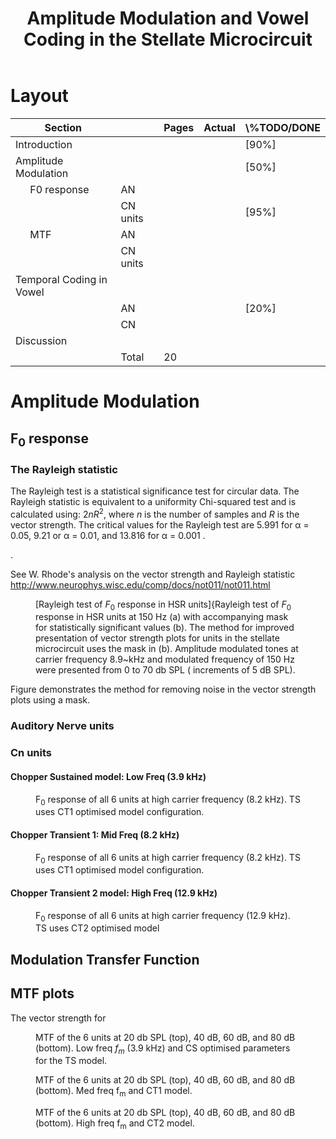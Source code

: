 #+TITLE: Amplitude Modulation and Vowel Coding in the Stellate Microcircuit
#+DATE:
#+AUTHOR: Michael A Eager
#+OPTIONS: toc:nil H:5 author:nil <:t >:t
#+STARTUP: oddeven hideblocks fold align hidestars
#+TODO: REFTEX
#+LANGUAGE: en_GB
#+LATEX_HEADER:\graphicspath{{./}{./gfx/}{../SimpleResponsesChapter/gfx/}{../figures/}{/media/data/Work/cnstellate/}{/media/data/Work/cnstellate/ResponsesNoComp/ModulationTransferFunction/}}
#+LATEX_HEADER:\setcounter{secnumdepth}{5}
#+LATEX_HEADER:\lfoot{\footnotesize\today\ at \thistime}
#+LATEX_HEADER:\usepackage{transparent}
#+BIBLIOGRAPHY: MyBib alphanat
#+LaTeX_CLASS: UoM-draft-org-article
#+TEXT:\singlespacing{\tableofcontents\printglossaries}
#+TEXT:\setcounter{chapter}{3}
#+TEXT:\chapter[AM and Vowel Coding]{Amplitude Modulation and Vowel Coding in the Stellate Microcircuit}


* Prelude                                                          :noexport:

#+begin_src emacs-lisp results: silent
 (setq org-latex-to-pdf-process '("pdflatex -interaction nonstopmode %f" "makeglossaries %b" "bibtex %b"  "pdflatex -interaction nonstopmode %f"  "pdflatex -interaction nonstopmode %f" ))
;; (setq org-latex-to-pdf-process '("make BUILD_STRATEGY=xelatex LitReview2.pdf"))
;; (setq org-latex-to-pdf-process '("make BUILD_STRATEGY=pdflatex LitReview2.pdf"))
;; (setq org-latex-to-pdf-process '("xelatex -interaction nonstopmode %f" "makeglossaries %b" "bibtex %b"  "xelatex -interaction nonstopmode %f"  "xelatex -interaction nonstopmode %f" ))

(add-to-list 'org-export-latex-classes
  '("UoM-draft-org-article"
"\\documentclass[10pt,a4paper,twoside,openright]{book}
\\usepackage{../hg/manuscript/style/uomthesis}
\\input{../hg/manuscript/user-defined}
\\usepackage[acronym]{glossaries}
\\input{../hg/manuscript/misc/glossary}
\\makeglossaries
\\graphicspath{{./gfx/}}
\\pretolerance=150
\\tolerance=100
\\setlength{\\emergencystretch}{3em}
\\overfullrule=1mm
% \\usepackage[notcite]{showkeys}
\\lfoot{\\footnotesize\\today\\ at \\thistime}
\\usepackage{rotating,calc}
\\usepackage{booktabs,ltxtable,lscape}
      [NO-DEFAULT-PACKAGES]
      [NO-PACKAGES]"
     ("\\clearpage\\section{%s}" . "\n\\clearpage\\section{%s}")
     ("\\clearpage\\subsection{%s}" . "\n\\clearpage\\subsection{%s}")
     ("\\clearpage\\subsubsection{%s}" . "\n\\subsubsection{%s}")
     ("\\paragraph{%s}" . "\n\\paragraph{%s}")
     ("\\subparagraph{%s}" . "\n\\subparagraph{%s}")))

 (setq org-export-latex-title-command "{\n\\singlespacing\n\\tableofcontents\n\\printglossaries\n}\n\\setcounter{chapter}{0}")
 (setq org-entities-user '(("space" "\\ " nil " " " " " " " ")))
#+end_src

#+RESULTS:
| space | \ | nil |   |   |   |   |



* Layout 						

 | Section                  |          | Pages | Actual | \%TODO/DONE |
 |--------------------------+----------+-------+--------+-------------|
 | Introduction             |          |       |        | [90%]       |
 | Amplitude Modulation     |          |       |        | [50%]       |
 | \quad F0 response        | AN       |       |        |             |
 |                          | CN units |       |        | [95%]       |
 | \quad MTF                | AN       |       |        |             |
 |                          | CN units |       |        |             |
 | Temporal Coding in Vowel |          |       |        |             |
 |                          | AN       |       |        | [20%]       |
 |                          | CN       |       |        |             |
 | Discussion               |          |       |        |             |
 |--------------------------+----------+-------+--------+-------------|
 |                          | Total    |    20 |        |             |
  #+TBLFM: @19$4=vsum(@3$4..@18$4);


  \newpage

* Amplitude Modulation

** F_0 response

*** The Rayleigh statistic

The Rayleigh test is a statistical significance test for circular data. The
Rayleigh statistic is equivalent to a uniformity Chi-squared test and is
calculated using: $2 n R^2$, where /n/ is the number of samples and /R/ is the
vector strength.  The critical values for the Rayleigh test are 5.991 for \alpha
= 0.05, 9.21 or \alpha = 0.01, and 13.816 for \alpha = 0.001
\citep{Mardia:1972}.

  \citep{KajikawaHackett:2005}.


#+latex: \yellownote{
See W. Rhode's analysis on the vector strength and Rayleigh statistic
[[http://www.neurophys.wisc.edu/comp/docs/not011/not011.html]]
#+latex: }



#+name: F0_Rayexample
#+begin_src octave :exports none :results file
datapath="/media/c4bb64a6-7c5f-4dc1-9965-b0f4c1117b36/Work-archive/cnstellate-03-Feb-2012/TStellate_CS/F0Response/";
#datapath="/media/c4bb64a6-7c5f-4dc1-9965-b0f4c1117b36/Work-archive/cnstellate/TStellate_CS/F0Response/";
ii =  4
  vs = load([datapath "vsSPIKES." num2str(ii) ".dat"]);
  ray = load([datapath "rayltest." num2str(ii) ".dat"]);
  maskray1 = (13.816- 9.210) * (ray > 13.816) + (9.210-5.991) * (ray > 9.210) + 5.991*(ray > 5.991);
 significant = ray > 13.816;
 z0 = significant .* vs;
 cmap1 = hot(); cmap2=jet();
 cmap=[cmap1(64:-1:1,:);];# cmap2]; # inverse of hot and jet combined
 colormap(cmap);
 subplot(1,2,1);
 surf([0:99],[0:5:70],ray');
 set(gca,"ZLabel","Rayleigh Test", "XLabel", "Network Channel", "YLabel", "Sound Level (dB SPL)");
 subplot(1,2,2);
 surf([0:99],[0:5:70],maskray1',"EdgeColor",'none','LineStyle','none','FaceLighting','phong'); view(2);
 set(gca,"XLabel", "Network Channel", "YLabel", "Sound Level (dB SPL)");
 # subplot(2,2,3);
 # surf([0:99],[0:5:70],(vs + max(ray(:)))',"EdgeColor",'none','LineStyle','none','FaceLighting','phong'); view(2);
 # set(gca,"XLabel", "Network Channel", "YLabel", "Sound Level (dB SPL)");
 # subplot(2,2,4);
 # surf([0:99],[0:5:70],(z0 + max(ray(:)))',"EdgeColor",'none','LineStyle','none','FaceLighting','phong'); view(2);
 # set(gca,"XLabel", "Network Channel", "YLabel", "Sound Level (dB SPL)");
 # ## Set CLim on both axes
 # ax = findobj(gcf,'Type','axes');
 # set(ax,'CLim', [min(ray(:)) max(ray(:)+z0(:))])
 print -dpng "gfx/F0_Rayexample.png"
 ans = "gfx/F0_Rayexample.png"
#+end_src

#+CAPTION: [Rayleigh test of $F_0$ response in HSR units]{Rayleigh test of $F_0$ response in HSR units at 150 Hz (a) with accompanying mask for statistically significant values (b).  The method for improved presentation of vector strength plots for units in the stellate microcircuit uses the mask in (b).  Amplitude modulated tones at carrier frequency 8.9~kHz and modulated frequency of 150 Hz were presented from 0 to 70 db SPL ( increments of 5 dB SPL).
#+ATTR_LaTeX: width=0.9\linewidth
#+LABEL: fig:F0_Rayexample
#+RESULTS: F0_Rayexample
[[file:gfx/F0_Rayexample.png]]


Figure \ref{fig:MTFexample} demonstrates the method for removing noise in the vector strength plots using a mask.

#+CAPTION: Method for improved presentation of vector strength in the stellate microcircuit.  Amplitude modulated tones at  MTF of the 6 units at 20 db SPL (top), 40 dB, 60 dB SPL
#+ATTR_LaTeX: width=0.9\linewidth
#+LABEL: fig:MTFexample
#+RESULTS: MTF_example


*** Auditory Nerve units





*** Cn units

**** Chopper Sustained model: Low Freq (3.9 kHz)


#+name:TStellate_CS_F0Response
#+begin_src octave :exports none :results file
datapath="/media/c4bb64a6-7c5f-4dc1-9965-b0f4c1117b36/Work-archive/cnstellate-03-Feb-2012/TStellate_CS/F0Response/"
for ii = 0:5
 vs = load([datapath "vsSPIKES." num2str(ii) ".dat"]);
 ray = load([datapath "rayltest." num2str(ii) ".dat"]);
 significant = ray > 5.991;
 z0 = significant .* vs;
 subplot(3,2,ii+1)
 imagesc([0:99],0:5:70,z0', [0 1]);axis("xy")
end

# xlim([30 60]);
 set( get(gcf,'children')(2),"xlabel" ," Channel No.", "ylabel",  " Level (dB SPL)" )

 print -dpng "gfx/TStellate_CS_F0Response.png"
 ans = "gfx/TStellate_CS_F0Response.png"
#+end_src

#+CAPTION: F_0 response of all 6 units at high carrier frequency (8.2 kHz). TS uses CT1 optimised model configuration.
#+LABEL: fig:F0ResponseCS
#+RESULTS: TStellate_CS_F0Response
[[file:gfx/TStellate_CS_F0Response.png]]

**** Chopper Transient 1: Mid Freq (8.2 kHz)

#+name: TStellate_CT1_F0Response
#+begin_src octave :exports none  :results file
datapath="/media/c4bb64a6-7c5f-4dc1-9965-b0f4c1117b36/Work-archive/cnstellate-03-Feb-2012/TStellate_CT1/F0Response/"
for ii = 0:5
 vs = load([datapath "vsSPIKES." num2str(ii) ".dat"]);
 ray = load([datapath "rayltest." num2str(ii) ".dat"]);
 significant = ray > 5.991;
 z0 = significant .* vs;
 subplot(3,2,ii+1)
 imagesc([0:99],0:5:70,z0', [0 1]);axis("xy")
end

# xlim([30 60]);
 set( get(gcf,'children')(2),"xlabel" ," Channel No.", "ylabel",  " Level (dB SPL)" )

 print -dpng "gfx/TStellate_CT1_F0Response.png"
 ans = "gfx/TStellate_CT1_F0Response.png"
#+end_src

#+CAPTION: F_0 response of all 6 units at high carrier frequency (8.2 kHz). TS uses CT1 optimised model configuration.
#+LABEL: fig:F0ResponseCT1
#+RESULTS: TStellate_CT1_F0Response
[[file:gfx/TStellate_CT1_F0Response.png]]


**** Chopper Transient 2 model: High Freq (12.9 kHz)

#+name: TStellate_CT2_F0Response
#+begin_src octave :exports none :results file
datapath="/media/c4bb64a6-7c5f-4dc1-9965-b0f4c1117b36/Work-archive/cnstellate-03-Feb-2012/TStellate_CT2/F0Response/"
for ii = 0:5
 vs = load([datapath "vsSPIKES." num2str(ii) ".dat"]);
 ray = load([datapath "rayltest." num2str(ii) ".dat"]);
 significant = ray > 5.991;
 z0 = significant .* vs;
 subplot(3,2,ii+1)
 imagesc([0:99],0:5:70,z0', [0 1]);axis("xy"); shading interp;
end

# xlim([30 60]);
 set( get(gcf,'children')(2),"xlabel" ," Channel No.", "ylabel",  " Level (dB SPL)" )

 print -dpng "gfx/TStellate_CT2_F0Response.png"
 ans = "gfx/TStellate_CT2_F0Response.png"
#+end_src


#+CAPTION: F_0 response of all 6 units at high carrier frequency (12.9 kHz). TS uses CT2 optimised model
#+LABEL: fig:F0ResponseCT2
#+RESULTS: TStellate_CT2_F0Response
[[file:gfx/TStellate_CT2_F0Response.png]]



** Modulation Transfer Function


#+name: MTF_example
#+begin_src octave :exports none :results file
datapath="/media/c4bb64a6-7c5f-4dc1-9965-b0f4c1117b36/Work-archive/cnstellate-03-Feb-2012/TStellate_CS/ModulationTransferFunction/";
addpath('~/octave/freezeColors/');    # grab freezeColors
 spl = 60
 ii = 4
colormap('hot');cmap = colormap();
 vs = load ([datapath num2str(spl) "/vsSPIKES." num2str(ii) ".dat"]);
 ray = load([datapath num2str(spl) "/rayltest." num2str(ii) ".dat"]);
 maskray1 = (13.816- 9.210) * (ray > 13.816) + (9.210-5.991) * (ray > 9.210) + 5.991*(ray > 5.991);
 maskray = (13.816) * (ray > 13.816);

ii=5
 vsP = load ([datapath num2str(spl) "/vsSPIKES." num2str(ii) ".dat"]);
 rayP = load([datapath num2str(spl) "/rayltest." num2str(ii) ".dat"]);
 maskrayP = (13.816-5.991) * (rayP > 13.816) + 5.991*(rayP > 5.991);
 significant = ray > 13.816; # 5.991; # for alpha = 0.05, for alpha=0.01 use rayleigh test > 13.816
 significantP = rayP > 5.991;
# see http://www.neurophys.wisc.edu/comp/docs/not011/not011.html
 z0 = significant .* vs;
z1 = significantP .* vsP;

## Plot 1
colormap('jet');
subplot(2,4,1);
surf(50:50:1200,1:100,vs,"EdgeColor",'none','LineStyle','none','FaceLighting','phong')
set(gca,"TickDir","out","XTick",[50 100:100:1200], "XTickLabel",{},"YTick",[0:20:100], "YTickLabel",{},"XScale","log","xlim", [50   1200],"ylim",[0   100],"zlim",[0   1],"clim",[0   1]);
view(2);
 colorbar ("SouthOutside");
text (200, 110, "R","fontname","Helvetica","fontsize",16);
text (10, 50, "HSR","fontname","Helvetica","fontsize",16);
freezeColors;

## Plot 2
subplot(2,4,2)
colormap(cmap(64:-1:1,:));
surf(50:50:1200,1:100,ray,"EdgeColor",'none','LineStyle','none','FaceLighting','phong')

# contourf(50:50:1200,1:100,rayP,[5.991 13.816])

# surf(50:50:1200,1:100,ray,"EdgeColor",'none','LineStyle','none','FaceLighting','phong')
set(gca,"TickDir","out","XTick",[50 100:100:1200], "XTickLabel",{},"YTick",[0:20:100], "YTickLabel",{},"XScale","log", \
"xlim", [50   1200],"ylim",[0   100]);
view(2);
colorbar ("SouthOutside");
text (50, 110, "Rayleigh Test","fontname","Helvetica","fontsize",16);
freezeColors;

## Plot 3
subplot(2,4,3);
colormap(cmap(64:-1:1,:));
surf(50:50:1200,1:100,maskray1,"EdgeColor",'none','LineStyle','none','FaceLighting','phong')
set(gca,"TickDir","out","XTick",[50 100:100:1200], "XTickLabel",{},"YTick",[0:20:100], "YTickLabel",{},"XScale","log", \
"xlim", [50   1200],"ylim",[0   100]);
view(2);
colorbar ("SouthOutside");
text (120, 110, "Mask","fontname","Helvetica","fontsize",16);

freezeColors;

## Plot 4
subplot(2,4,4)
colormap('jet');
surf(50:50:1200,1:100,z0,"EdgeColor",'none','LineStyle','none','FaceLighting','phong')
set(gca,"TickDir","out","XTick",[50 100:100:1200], "XTickLabel",{},"YTick",[0:20:100], "YTickLabel",{},"XScale","log", \
"xlim", [50   1200],"ylim",[0   100],"zlim",[0   1],"clim",[0   1]);
view(2);
colorbar ("SouthOutside")
text (100, 110, "R .* Mask","fontname","Helvetica","fontsize",16)


# subplot(2,4,5)

# surf(50:50:1200,1:100,vsP,"EdgeColor",'none','LineStyle','none','FaceLighting','phong')
# set(gca,"TickDir","out","XTick",[50 100:100:1200], "XTickLabel",{},"YTick",[0:20:100], "YTickLabel",{},"XScale","log", \
# "xlim", [50   1200],"ylim",[0   100],"zlim",[0   1],"clim",[0   1]);
# view(2);
# # colorbar ("SouthOutside")
# # text (200, 110, "R","fontname","Helvetica","fontsize",16)
# text (10, 50, "LSR","fontname","Helvetica","fontsize",16);

# subplot(2,4,6)
# surf(50:50:1200,1:100,rayP,"EdgeColor",'none','LineStyle','none','FaceLighting','phong')
# # contourf(50:50:1200,1:100,rayP,[5.991 13.816])

# # surf(50:50:1200,1:100,ray,"EdgeColor",'none','LineStyle','none','FaceLighting','phong')
# set(gca,"TickDir","out","XTick",[50 100:100:1200], "XTickLabel",{},"YTick",[0:20:100], "YTickLabel",{},"XScale","log", \
# "xlim", [50   1200],"ylim",[0   100]);
# view(2);
# #colorbar ("SouthOutside")
# #text (50, 110, "Rayleigh Test","fontname","Helvetica","fontsize",16)

# subplot(2,4,7);
# surf(50:50:1200,1:100,maskrayP,"EdgeColor",'none','LineStyle','none','FaceLighting','phong')
# set(gca,"TickDir","out","XTick",[50 100:100:1200], "XTickLabel",{},"YTick",[0:20:100], "YTickLabel",{},"XScale","log", \
# "xlim", [50   1200],"ylim",[0   100]);
# view(2);
# #text (120, 110, "Mask","fontname","Helvetica","fontsize",16)

# subplot(2,4,8)
# surf(50:50:1200,1:100,z1,"EdgeColor",'none','LineStyle','none','FaceLighting','phong')
# set(gca,"TickDir","out","XTick",[50 100:100:1200], "XTickLabel",{},"YTick",[0:20:100], "YTickLabel",{},"XScale","log", \
# "xlim", [50   1200],"ylim",[0  100],"zlim", [0   1],"clim",[0  1]);
# view(2);
# #colorbar ("SouthOutside")

# #text (100, 110, "R .* Mask","fontname","Helvetica","fontsize",16)


%axis("xy")
# set( get(gcf,'children')(6)),"xlabel"," Mod Freq ","ylabel"," Channel No. ", )

 print -dpng "gfx/MTF_example.png"
 ans = "gfx/MTF_example.png"
#+end_src


#+name: MTF_example
#+begin_src gnuplot :exports none :results file
print "gfx/MTF_example.png"
reset
load "/media/data/Work/cnstellate/ResponsesNoComp/default.gnu"

 set terminal postscript eps enhanced defaultplex \
    leveldefault mono \
    solid dashlength 1.0 linewidth 2.0 butt noclip \
    palfuncparam 2000,0.003 \
    "Helvetica" 18
set output  "gfx/MTF_example.eps"

#set term pngcairo
#set output "gfx/MTF_example.png"
#datapath="/media/c4bb64a6-7c5f-4dc1-9965-b0f4c1117b36/Work-archive/cnstellate-03-Feb-2012/TStellate_CS/ModulationTransferFunction/"
#spl = 60
#ii = 4

# vs = "/media/c4bb64a6-7c5f-4dc1-9965-b0f4c1117b36/Work-archive/cnstellate-03-Feb-2012/TStellate_CS/ModulationTransferFunction/60/vsSPIKES.4.dat"
# ray = "/media/c4bb64a6-7c5f-4dc1-9965-b0f4c1117b36/Work-archive/cnstellate-03-Feb-2012/TStellate_CS/ModulationTransferFunction/60/rayltest.4.dat"
 maskray1(r) = (13.816- 9.210) * (r > 13.816) + (9.210-5.991) * (r > 9.210) + 5.991*(r > 5.991)
# maskray(ray) = (13.816) * (ray > 13.816);

 significant(r) = r > 5.991 ? r : 0
# 5.991 # for alpha = 0.05, for alpha=0.01 use rayleigh test > 13.816
# see http://www.neurophys.wisc.edu/comp/docs/not011/not011.html
# z0 = significant .* vs;

set multiplot layout 4,1
## Plot 1
set pm3d map
set palette @JET
set xrange [50:800]
set logscale x 10
set yrange [0:99]
set zrange [0:1]
set cbrange [0:1]
set xtics nomirror out
set ytics nomirror out
set label 1 "R" at 200, 110 font "Helvetica,16"
set label 2 "HSR" at 10, 50 font "Helvetica,16"
#splot "/media/c4bb64a6-7c5f-4dc1-9965-b0f4c1117b36/Work-archive/cnstellate-03-Feb-2012/TStellate_CS/ModulationTransferFunction/60/vsSPIKES.4.dat" matrix using ($1*50):2:3
splot "/media/data/Work/cnstellate/ResponsesNoComp/ModulationTransferFunction/60/vsSPIKES.0.dat" matrix using ($1*50):2:3

unset label 1
unset label 2
set palette @IHOT
set label 1 "Rayleigh Test" at 50, 110 ,font "Helvetica,16"
#splot "/media/c4bb64a6-7c5f-4dc1-9965-b0f4c1117b36/Work-archive/cnstellate-03-Feb-2012/TStellate_CS/ModulationTransferFunction/60/rayltest.4.dat" matrix using ($1*50):2:3
splot "/media/data/Work/cnstellate/ResponsesNoComp/ModulationTransferFunction/60/rayltest.0.dat" matrix using ($1*50):2:3


set label 1 "Mask" at 50, 110  font "Helvetica,16"
#splot "/media/c4bb64a6-7c5f-4dc1-9965-b0f4c1117b36/Work-archive/cnstellate-03-Feb-2012/TStellate_CS/ModulationTransferFunction/60/rayltest.4.dat" matrix using ($1*50):2:(maskray1($3))
splot "/media/data/Work/cnstellate/ResponsesNoComp/ModulationTransferFunction/60/rayltest.0.dat" matrix using ($1*50):2:(maskray1($3))


set label 1 "R .* Mask" at 100, 110 font "Helvetica,16"
set palette @JET
#splot "/media/c4bb64a6-7c5f-4dc1-9965-b0f4c1117b36/Work-archive/cnstellate-03-Feb-2012/TStellate_CS/ModulationTransferFunction/60/vsSPIKES.4.dat" matrix using ($1*50):2:(significant($3))
splot "/media/data/Work/cnstellate/ResponsesNoComp/ModulationTransferFunction/60/vsSPIKES.0.dat" matrix using ($1*50):2:(significant($3))

#+end_src




#+name: MTF_atCF_gnu
#+begin_src gnuplot :exports none :results file
print "gfx/MTF_atCF.png"
reset
load "/media/data/Work/cnstellate/ResponsesNoComp/default.gnu"

# set terminal postscript eps enhanced defaultplex \
#    leveldefault mono \
#    solid dashlength 1.0 linewidth 2.0 butt noclip \
#    palfuncparam 2000,0.003 \
#    "Helvetica" 18
#set output  "gfx/MTF_example.eps"
#set term pngcairo
set output "gfx/MTF_atCF.png"

reset
print "gfx/MTF_atCF.png"


#+end_src

#+RESULTS: MTF_atCF_gnu


#+name: MTF_atCF
#+begin_src octave :exports none :results file

datapath="/media/c4bb64a6-7c5f-4dc1-9965-b0f4c1117b36/Work-archive/cnstellate-03-Feb-2012/TStellate_CS/F0Response/";

 ii = 4
 vs = load([datapath "vsSPIKES." num2str(ii) ".dat"]);
 ray = load([datapath "rayltest." num2str(ii) ".dat"]);
 significant = ray > 5.991;
 z0 = significant .* vs;
 subplot(3,2,ii+1)
 imagesc([0:99],0:5:70,z0', [0 1]);
 axis("xy")

# xlim([30 60]);
 set( get(gcf,'children')(2),"xlabel" ," Channel No.", "ylabel",  " Level (dB SPL)" )

 vs = load ([datapath num2str(spl) "/vsSPIKES." num2str(ii) ".dat"]);
 ray = load([datapath num2str(spl) "/rayltest." num2str(ii) ".dat"]);
 maskray1 = (13.816-5.991) * (ray > 13.816) + 5.991*(ray > 5.991);
 maskray = (13.816) * (ray > 13.816);

ii=5
 vsP = load ([datapath num2str(spl) "/vsSPIKES." num2str(ii) ".dat"]);
 rayP = load([datapath num2str(spl) "/rayltest." num2str(ii) ".dat"]);
 maskrayP = (13.816-5.991) * (rayP > 13.816) + 5.991*(rayP > 5.991);
 significant = ray > 13.816; # 5.991; # for alpha = 0.05, for alpha=0.01 use rayleigh test > 13.816
 significantP = rayP > 5.991;
# see http://www.neurophys.wisc.edu/comp/docs/not011/not011.html
 z0 = significant .* vs;
z1 = significantP .* vsP;
 subplot(2,4,1);
% imagesc(z0, [0 1]);

surf(50:50:1200,1:100,vs,"EdgeColor",'none','LineStyle','none','FaceLighting','phong')
set(gca,"TickDir","out","XTick",[50 100:100:1200], "XTickLabel",{},"YTick",[0:20:100], "YTickLabel",{},"XScale","log","xlim", [50   1200],"ylim",[0   100],"zlim",[0   1],"clim",[0   1]);
view(2);
 colorbar ("SouthOutside");
text (200, 110, "R","fontname","Helvetica","fontsize",16);
text (10, 50, "HSR","fontname","Helvetica","fontsize",16);

subplot(2,4,2);
surf(50:50:1200,1:100,ray,"EdgeColor",'none','LineStyle','none','FaceLighting','phong')

# contourf(50:50:1200,1:100,rayP,[5.991 13.816])

# surf(50:50:1200,1:100,ray,"EdgeColor",'none','LineStyle','none','FaceLighting','phong')
set(gca,"TickDir","out","XTick",[50 100:100:1200], "XTickLabel",{},"YTick",[0:20:100], "YTickLabel",{},"XScale","log", \
"xlim", [50   1200],"ylim",[0   100]);
view(2);
colorbar ("SouthOutside");
text (50, 110, "Rayleigh Test","fontname","Helvetica","fontsize",16);

subplot(2,4,3);
surf(50:50:1200,1:100,maskray1,"EdgeColor",'none','LineStyle','none','FaceLighting','phong')
set(gca,"TickDir","out","XTick",[50 100:100:1200], "XTickLabel",{},"YTick",[0:20:100], "YTickLabel",{},"XScale","log", \
"xlim", [50   1200],"ylim",[0   100]);
view(2);
colorbar ("SouthOutside");
text (120, 110, "Mask","fontname","Helvetica","fontsize",16);

subplot(2,4,4)
surf(50:50:1200,1:100,z0,"EdgeColor",'none','LineStyle','none','FaceLighting','phong')
set(gca,"TickDir","out","XTick",[50 100:100:1200], "XTickLabel",{},"YTick",[0:20:100], "YTickLabel",{},"XScale","log", \
"xlim", [50   1200],"ylim",[0   100],"zlim",[0   1],"clim",[0   1]);
view(2);
colorbar ("SouthOutside")
text (100, 110, "R .* Mask","fontname","Helvetica","fontsize",16)


subplot(2,4,5)

surf(50:50:1200,1:100,vsP,"EdgeColor",'none','LineStyle','none','FaceLighting','phong')
set(gca,"TickDir","out","XTick",[50 100:100:1200], "XTickLabel",{},"YTick",[0:20:100], "YTickLabel",{},"XScale","log", \
"xlim", [50   1200],"ylim",[0   100],"zlim",[0   1],"clim",[0   1]);
view(2);
# colorbar ("SouthOutside")
# text (200, 110, "R","fontname","Helvetica","fontsize",16)
text (10, 50, "LSR","fontname","Helvetica","fontsize",16);

subplot(2,4,6)
surf(50:50:1200,1:100,rayP,"EdgeColor",'none','LineStyle','none','FaceLighting','phong')
# contourf(50:50:1200,1:100,rayP,[5.991 13.816])

# surf(50:50:1200,1:100,ray,"EdgeColor",'none','LineStyle','none','FaceLighting','phong')
set(gca,"TickDir","out","XTick",[50 100:100:1200], "XTickLabel",{},"YTick",[0:20:100], "YTickLabel",{},"XScale","log", \
"xlim", [50   1200],"ylim",[0   100]);
view(2);
#colorbar ("SouthOutside")
#text (50, 110, "Rayleigh Test","fontname","Helvetica","fontsize",16)

subplot(2,4,7);
surf(50:50:1200,1:100,maskrayP,"EdgeColor",'none','LineStyle','none','FaceLighting','phong')
set(gca,"TickDir","out","XTick",[50 100:100:1200], "XTickLabel",{},"YTick",[0:20:100], "YTickLabel",{},"XScale","log", \
"xlim", [50   1200],"ylim",[0   100]);
view(2);
#text (120, 110, "Mask","fontname","Helvetica","fontsize",16)

subplot(2,4,8)
surf(50:50:1200,1:100,z1,"EdgeColor",'none','LineStyle','none','FaceLighting','phong')
set(gca,"TickDir","out","XTick",[50 100:100:1200], "XTickLabel",{},"YTick",[0:20:100], "YTickLabel",{},"XScale","log", \
"xlim", [50   1200],"ylim",[0  100],"zlim", [0   1],"clim",[0  1]);
view(2);
#colorbar ("SouthOutside")

#text (100, 110, "R .* Mask","fontname","Helvetica","fontsize",16)

%axis("xy")
set( get(gcf,'children')(6)),"xlabel"," Mod Freq ","ylabel"," Channel No. ", )

 print -dpng "gfx/MTF_atCF.png"
 ans = "gfx/MTF_atCF.png"
#+end_src


** MTF plots



The vector strength for

#+BEGIN_SRC gnuplot :exports none :results file
reset
load '/media/data/cnstellate/ResponsesNoComp/default.gnu'

set term pngcairo size 350,262 enhanced font 'Verdana,10'
set output "gfx/MTF_example.png"

# Margins for each row resp. column
TMARGIN = "set tmargin at screen 0.90; set bmargin at screen 0.55"
BMARGIN = "set tmargin at screen 0.55; set bmargin at screen 0.20"
LMARGIN = "set lmargin at screen 0.15; set rmargin at screen 0.55"
RMARGIN = "set lmargin at screen 0.55; set rmargin at screen 0.95"

set tics scale 0.5
set ytics 1
# Placement of the a,b,c,d labels in the graphs
POS = "at graph 0.92,0.9 font ',8'"
unset key
# x- and ytics for each row resp. column
NOXTICS = "set xtics ('' 100,'' 200,'' 300,'' 400,'' 500,'' 600,'' 700,'' 800); \
          unset xlabel"
XTICS = "set xtics 100,100,800;\
          set xlabel 'f_m (Hz)'"
NOYTICS = "set format y ''; unset ylabel"
YTICS = "set format y '%d'; set ylabel 'Channel No.'"

set multiplot layout 2,2 rowsfirst
set pm3d map
set palette @JET
# --- GRAPH a
@NOXTICS; @YTICS
@TMARGIN; @LMARGIN
set label 1 'a' @POS
splot "/media/data/Work/cnstellate/ResponsesNoComp/ModulationTransferFunction/60/vsSPIKES.4.dat" matrix using ($1*50):2:3

# --- GRAPH b
@NOXTICS; @NOYTICS
@TMARGIN; @RMARGIN
set label 1 'b' @POS
splot "/media/data/Work/cnstellate/ResponsesNoComp/ModulationTransferFunction/60/vsSPIKES.5.dat" matrix using ($1*50):2:3

# --- GRAPH c
@XTICS; @YTICS
@BMARGIN; @LMARGIN
set label 1 'c' @POS
splot "/media/data/Work/cnstellate/ResponsesNoComp/ModulationTransferFunction/60/vsSPIKES.0.dat" matrix using ($1*50):2:3

# --- GRAPH d
@XTICS; @NOYTICS
@BMARGIN; @RMARGIN
set label 1 'd' @POS
splot "/media/data/Work/cnstellate/ResponsesNoComp/ModulationTransferFunction/60/vsSPIKES.2.dat" matrix using ($1*50):2:3

unset multiplot

#+END_SRC

#+RESULTS:


#+name: TStellate_CS_MTF
#+begin_src octave :exports none :results file
datapath="/media/c4bb64a6-7c5f-4dc1-9965-b0f4c1117b36/Work-archive/cnstellate-03-Feb-2012/TStellate_CS/ModulationTransferFunction/";
ha = tight_subplot(4,6,[.01 .01],[0.01 0.01],[0.01 .01])

for spl = 20:20:80
for ii = 0:5

 vs = load ([datapath num2str(spl) "/vsSPIKES." num2str(ii) ".dat"]);
 ray = load([datapath num2str(spl) "/rayltest." num2str(ii) ".dat"]);
% vs = load ([datapath num2str(spl) "/vsPSTH." num2str(ii) ".dat"]);
% ray = load([datapath num2str(spl) "/rayltestPSTH." num2str(ii) ".dat"]);

 significant = ray > 5.991; # for alpha = 0.05, for alpha=0.01 use rayleigh test > 13.816
# see http://www.neurophys.wisc.edu/comp/docs/not011/not011.html
 z0 = significant .* vs;
# subplot(4,6,((spl/20)-1)*6 + (ii+1));
axes(ha(((spl/20)-1)*6 + (ii+1)));

surf(50:50:1200,1:100,z0,"EdgeColor",'none','LineStyle','none','FaceLighting','phong')
set(gca,"TickDir","out","XTick",[50 100:100:1200], "XTickLabel",{},"YTick",[0:20:100], "YTickLabel",{},"XScale","log", \
"xlim", [50   1200],"ylim",[0   100],"zlim",[0   1],"clim",[0   1]);
view(2);

%axis("xy")
end;
end;

# set( get(gcf,'children')(6)),"xlabel"," Mod Freq ","ylabel"," Channel No. ", )

 print -dpng "gfx/TStellate_CS_MTF.png"
 ans = "gfx/TStellate_CS_MTF.png"
#+end_src

#+CAPTION:  MTF of the 6 units at 20 db SPL (top), 40 dB, 60 dB, and 80 dB (bottom). Low freq $f_m$ (3.9 kHz) and CS optimised parameters for the TS model.
#+ATTR_LaTeX: width=0.9\linewidth
#+LABEL: fig:CSMTF
#+RESULTS: TStellate_CS_MTF
[[file:gfx/TStellate_CS_MTF.png]]




#+name: TStellate_CT1_MTF
#+begin_src octave :exports none :results file
datapath="/media/c4bb64a6-7c5f-4dc1-9965-b0f4c1117b36/Work-archive/cnstellate-03-Feb-2012/TStellate_CT1/ModulationTransferFunction/";

ha = tight_subplot(4,6,[.01 .01],[0.01 0.01],[0.01 .01])
for spl = 20:20:80
for ii = 0:5

 vs = load ([datapath num2str(spl) "/vsSPIKES." num2str(ii) ".dat"]);
 ray = load([datapath num2str(spl) "/rayltest." num2str(ii) ".dat"]);
% vs = load ([datapath num2str(spl) "/vsPSTH." num2str(ii) ".dat"]);
% ray = load([datapath num2str(spl) "/rayltestPSTH." num2str(ii) ".dat"]);
 significant = ray > 5.991; # for alpha = 0.05, for alpha=0.01 use rayleigh test > 13.816
# see http://www.neurophys.wisc.edu/comp/docs/not011/not011.html
 z0 = significant .* vs;
# subplot(4,6,((spl/20)-1)*6 + (ii+1));
axes(ha(((spl/20)-1)*6 + (ii+1)));

surf(50:50:1200,1:100,z0,"EdgeColor",'none','LineStyle','none','FaceLighting','phong')
set(gca,"TickDir","out","XTick",[50 100:100:1200], "XTickLabel",{},"YTick",[0:20:100], "YTickLabel",{},"XScale","log", \
"xlim", [50   1200],"ylim",[40   90],"zlim",[0   1],"clim",[0   1]);
view(2);

%axis("xy")
end;
end;

# set( get(gcf,'children')(6)),"xlabel"," Mod Freq ","ylabel"," Channel No. ", )

 print -dpng "gfx/TStellate_CT1_MTF.png"
 ans = "gfx/TStellate_CT1_MTF.png"
#+end_src

#+CAPTION:  MTF of the 6 units at 20 db SPL (top), 40 dB, 60 dB, and 80 dB (bottom). Med freq f_m and CT1 model.
#+ATTR_LaTeX: width=0.9\linewidth
#+LABEL: fig:CT1MTF
#+RESULTS: TStellate_CT1_MTF
[[file:gfx/TStellate_CT1_MTF.png]]


#+name: TStellate_CT2_MTF
#+begin_src octave :exports none :results file
datapath="/media/c4bb64a6-7c5f-4dc1-9965-b0f4c1117b36/Work-archive/cnstellate-03-Feb-2012/TStellate_CT2/ModulationTransferFunction/";

ha = tight_subplot(4,6,[.01 .01],[0.01 0.01],[0.01 .01])
for spl = 20:20:80
for ii = 0:5

 vs = load ([datapath num2str(spl) "/vsSPIKES." num2str(ii) ".dat"]);
 ray = load([datapath num2str(spl) "/rayltest." num2str(ii) ".dat"]);

 significant = ray > 5.991; # for alpha = 0.05, for alpha=0.01 use rayleigh test > 13.816
# see http://www.neurophys.wisc.edu/comp/docs/not011/not011.html
 z0 = significant .* vs;

# subplot(4,6,((spl/20)-1)*6 + (ii+1));
axes(ha(((spl/20)-1)*6 + (ii+1)));

surf(50:50:1200,1:100,z0,"EdgeColor",'none','LineStyle','none','FaceLighting','phong')
set(gca,"XTickLabel",{},"YTick",[50:10:100], "YTickLabel",{},"XScale","log", \
"xlim", [50   1200],"ylim",[0   100],"zlim",[0   1],"clim",[0   1]);
view(2);


%axis("xy")
end;
end;

set(ha([1:7 12 13 18:24]),"TickDir","out");

set(ha(19),"xlabel"," Modulation Frequency (Hz) ", "fontname","Helvetica","fontsize",20)
set(ha(22),"ylabel"," Channel No. ", "fontname","Helvetica","fontsize",20)

 print -r300 -depsc2 "gfx/TStellate_CT2_MTF.eps"
 ans = "gfx/TStellate_CT2_MTF.png"
#+end_src

#+CAPTION:  MTF of the 6 units at 20 db SPL (top), 40 dB, 60 dB, and 80 dB (bottom). High freq f_m and CT2 model.
#+ATTR_LaTeX: width=0.9\linewidth
#+LABEL: fig:CT2MTF
#+RESULTS: TStellate_CT2_MTF
[[file:gfx/TStellate_CT2_MTF.png]]
